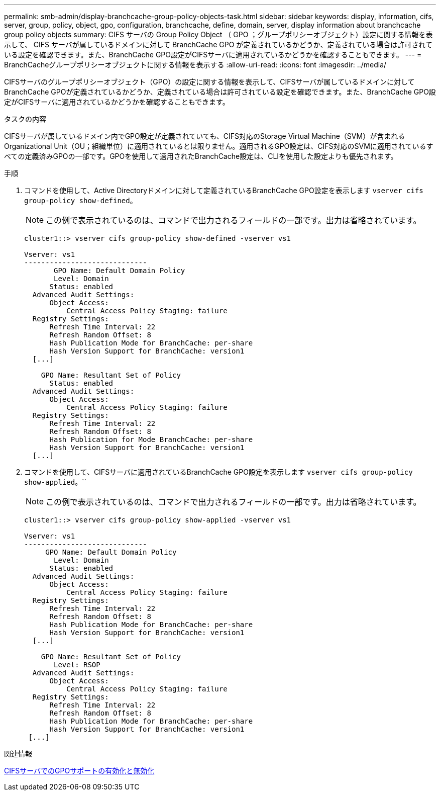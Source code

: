 ---
permalink: smb-admin/display-branchcache-group-policy-objects-task.html 
sidebar: sidebar 
keywords: display, information, cifs, server, group, policy, object, gpo, configuration, branchcache, define, domain, server, display information about branchcache group policy objects 
summary: CIFS サーバの Group Policy Object （ GPO ；グループポリシーオブジェクト）設定に関する情報を表示して、 CIFS サーバが属しているドメインに対して BranchCache GPO が定義されているかどうか、定義されている場合は許可されている設定を確認できます。また、BranchCache GPO設定がCIFSサーバに適用されているかどうかを確認することもできます。 
---
= BranchCacheグループポリシーオブジェクトに関する情報を表示する
:allow-uri-read: 
:icons: font
:imagesdir: ../media/


[role="lead"]
CIFSサーバのグループポリシーオブジェクト（GPO）の設定に関する情報を表示して、CIFSサーバが属しているドメインに対してBranchCache GPOが定義されているかどうか、定義されている場合は許可されている設定を確認できます。また、BranchCache GPO設定がCIFSサーバに適用されているかどうかを確認することもできます。

.タスクの内容
CIFSサーバが属しているドメイン内でGPO設定が定義されていても、CIFS対応のStorage Virtual Machine（SVM）が含まれるOrganizational Unit（OU；組織単位）に適用されているとは限りません。適用されるGPO設定は、CIFS対応のSVMに適用されているすべての定義済みGPOの一部です。GPOを使用して適用されたBranchCache設定は、CLIを使用した設定よりも優先されます。

.手順
. コマンドを使用して、Active Directoryドメインに対して定義されているBranchCache GPO設定を表示します `vserver cifs group-policy show-defined`。
+
[NOTE]
====
この例で表示されているのは、コマンドで出力されるフィールドの一部です。出力は省略されています。

====
+
[listing]
----
cluster1::> vserver cifs group-policy show-defined -vserver vs1

Vserver: vs1
-----------------------------
       GPO Name: Default Domain Policy
       Level: Domain
      Status: enabled
  Advanced Audit Settings:
      Object Access:
          Central Access Policy Staging: failure
  Registry Settings:
      Refresh Time Interval: 22
      Refresh Random Offset: 8
      Hash Publication Mode for BranchCache: per-share
      Hash Version Support for BranchCache: version1
  [...]

    GPO Name: Resultant Set of Policy
      Status: enabled
  Advanced Audit Settings:
      Object Access:
          Central Access Policy Staging: failure
  Registry Settings:
      Refresh Time Interval: 22
      Refresh Random Offset: 8
      Hash Publication for Mode BranchCache: per-share
      Hash Version Support for BranchCache: version1
  [...]
----
. コマンドを使用して、CIFSサーバに適用されているBranchCache GPO設定を表示します `vserver cifs group-policy show-applied`。``
+
[NOTE]
====
この例で表示されているのは、コマンドで出力されるフィールドの一部です。出力は省略されています。

====
+
[listing]
----
cluster1::> vserver cifs group-policy show-applied -vserver vs1

Vserver: vs1
-----------------------------
     GPO Name: Default Domain Policy
       Level: Domain
      Status: enabled
  Advanced Audit Settings:
      Object Access:
          Central Access Policy Staging: failure
  Registry Settings:
      Refresh Time Interval: 22
      Refresh Random Offset: 8
      Hash Publication Mode for BranchCache: per-share
      Hash Version Support for BranchCache: version1
  [...]

    GPO Name: Resultant Set of Policy
       Level: RSOP
  Advanced Audit Settings:
      Object Access:
          Central Access Policy Staging: failure
  Registry Settings:
      Refresh Time Interval: 22
      Refresh Random Offset: 8
      Hash Publication Mode for BranchCache: per-share
      Hash Version Support for BranchCache: version1
 [...]
----


.関連情報
xref:enable-disable-gpo-support-task.adoc[CIFSサーバでのGPOサポートの有効化と無効化]

